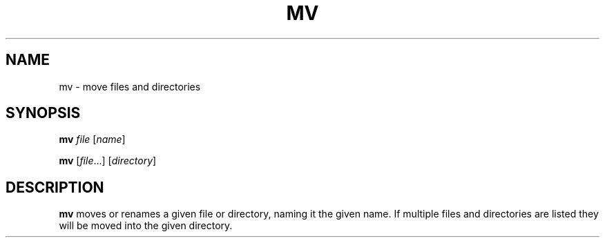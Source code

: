 .TH MV 1 sbase\-VERSION
.SH NAME
mv \- move files and directories
.SH SYNOPSIS
.B mv
.I file
.RI [ name ]
.P
.B mv
.RI [ file ...]
.RI [ directory ]
.SH DESCRIPTION
.B mv
moves or renames a given file or directory, naming it the given name.  If
multiple files and directories are listed they will be moved into the given
directory.
